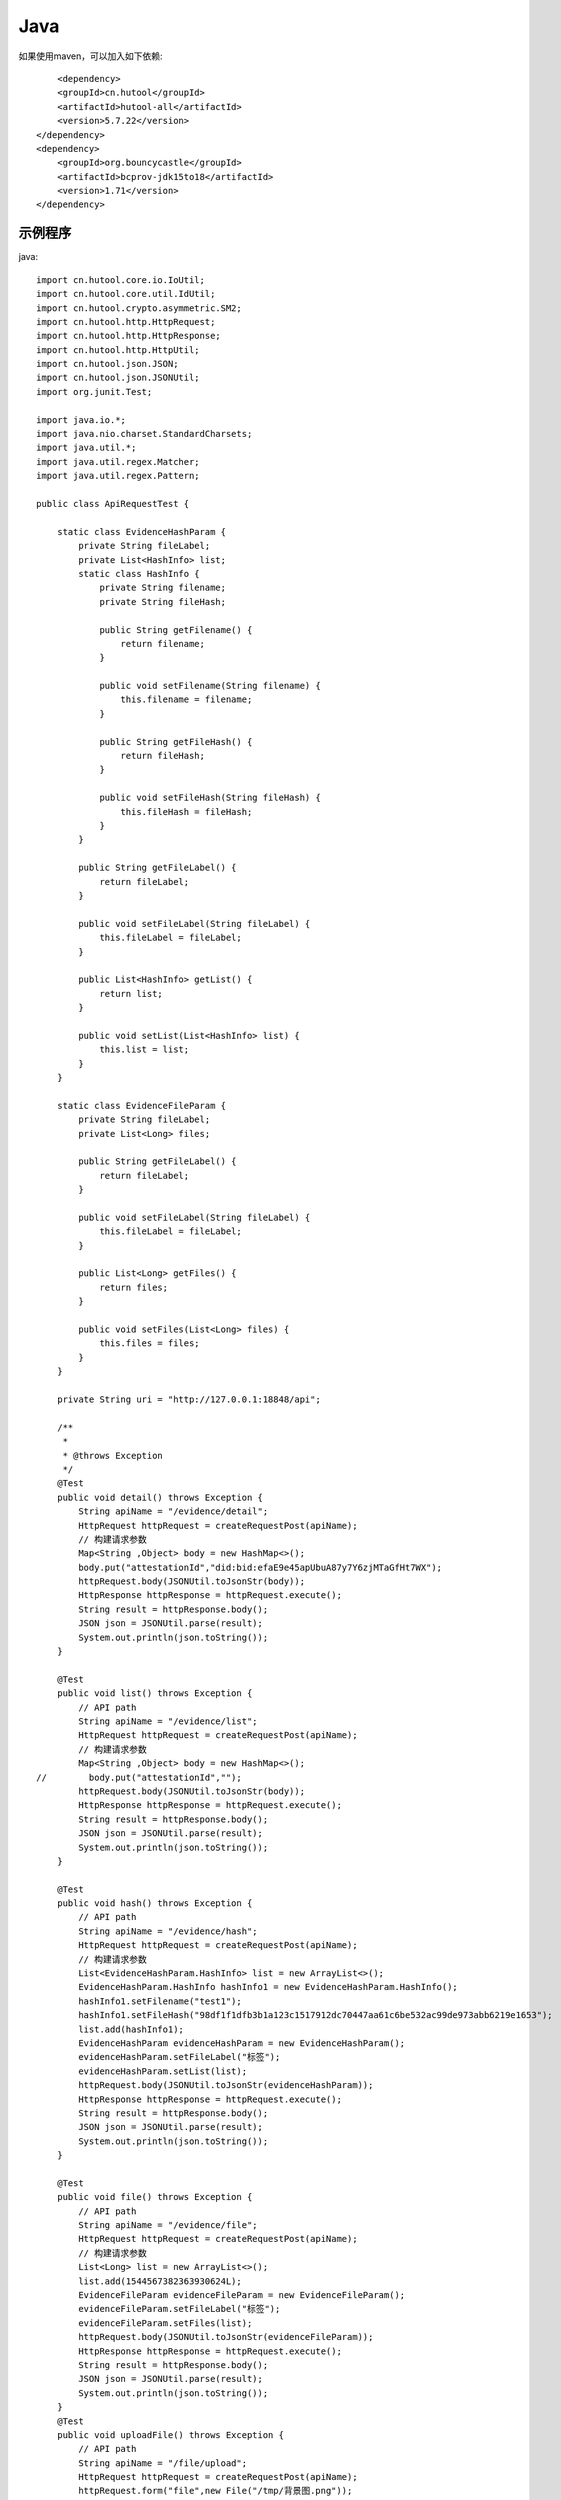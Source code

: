Java
=================

如果使用maven，可以加入如下依赖::

	<dependency>
        <groupId>cn.hutool</groupId>
        <artifactId>hutool-all</artifactId>
        <version>5.7.22</version>
    </dependency>
    <dependency>
        <groupId>org.bouncycastle</groupId>
        <artifactId>bcprov-jdk15to18</artifactId>
        <version>1.71</version>
    </dependency>


示例程序
------------------

java::


    import cn.hutool.core.io.IoUtil;
    import cn.hutool.core.util.IdUtil;
    import cn.hutool.crypto.asymmetric.SM2;
    import cn.hutool.http.HttpRequest;
    import cn.hutool.http.HttpResponse;
    import cn.hutool.http.HttpUtil;
    import cn.hutool.json.JSON;
    import cn.hutool.json.JSONUtil;
    import org.junit.Test;

    import java.io.*;
    import java.nio.charset.StandardCharsets;
    import java.util.*;
    import java.util.regex.Matcher;
    import java.util.regex.Pattern;

    public class ApiRequestTest {

        static class EvidenceHashParam {
            private String fileLabel;
            private List<HashInfo> list;
            static class HashInfo {
                private String filename;
                private String fileHash;

                public String getFilename() {
                    return filename;
                }

                public void setFilename(String filename) {
                    this.filename = filename;
                }

                public String getFileHash() {
                    return fileHash;
                }

                public void setFileHash(String fileHash) {
                    this.fileHash = fileHash;
                }
            }

            public String getFileLabel() {
                return fileLabel;
            }

            public void setFileLabel(String fileLabel) {
                this.fileLabel = fileLabel;
            }

            public List<HashInfo> getList() {
                return list;
            }

            public void setList(List<HashInfo> list) {
                this.list = list;
            }
        }

        static class EvidenceFileParam {
            private String fileLabel;
            private List<Long> files;

            public String getFileLabel() {
                return fileLabel;
            }

            public void setFileLabel(String fileLabel) {
                this.fileLabel = fileLabel;
            }

            public List<Long> getFiles() {
                return files;
            }

            public void setFiles(List<Long> files) {
                this.files = files;
            }
        }

        private String uri = "http://127.0.0.1:18848/api";

        /**
         *
         * @throws Exception
         */
        @Test
        public void detail() throws Exception {
            String apiName = "/evidence/detail";
            HttpRequest httpRequest = createRequestPost(apiName);
            // 构建请求参数
            Map<String ,Object> body = new HashMap<>();
            body.put("attestationId","did:bid:efaE9e45apUbuA87y7Y6zjMTaGfHt7WX");
            httpRequest.body(JSONUtil.toJsonStr(body));
            HttpResponse httpResponse = httpRequest.execute();
            String result = httpResponse.body();
            JSON json = JSONUtil.parse(result);
            System.out.println(json.toString());
        }

        @Test
        public void list() throws Exception {
            // API path
            String apiName = "/evidence/list";
            HttpRequest httpRequest = createRequestPost(apiName);
            // 构建请求参数
            Map<String ,Object> body = new HashMap<>();
    //        body.put("attestationId","");
            httpRequest.body(JSONUtil.toJsonStr(body));
            HttpResponse httpResponse = httpRequest.execute();
            String result = httpResponse.body();
            JSON json = JSONUtil.parse(result);
            System.out.println(json.toString());
        }

        @Test
        public void hash() throws Exception {
            // API path
            String apiName = "/evidence/hash";
            HttpRequest httpRequest = createRequestPost(apiName);
            // 构建请求参数
            List<EvidenceHashParam.HashInfo> list = new ArrayList<>();
            EvidenceHashParam.HashInfo hashInfo1 = new EvidenceHashParam.HashInfo();
            hashInfo1.setFilename("test1");
            hashInfo1.setFileHash("98df1f1dfb3b1a123c1517912dc70447aa61c6be532ac99de973abb6219e1653");
            list.add(hashInfo1);
            EvidenceHashParam evidenceHashParam = new EvidenceHashParam();
            evidenceHashParam.setFileLabel("标签");
            evidenceHashParam.setList(list);
            httpRequest.body(JSONUtil.toJsonStr(evidenceHashParam));
            HttpResponse httpResponse = httpRequest.execute();
            String result = httpResponse.body();
            JSON json = JSONUtil.parse(result);
            System.out.println(json.toString());
        }

        @Test
        public void file() throws Exception {
            // API path
            String apiName = "/evidence/file";
            HttpRequest httpRequest = createRequestPost(apiName);
            // 构建请求参数
            List<Long> list = new ArrayList<>();
            list.add(1544567382363930624L);
            EvidenceFileParam evidenceFileParam = new EvidenceFileParam();
            evidenceFileParam.setFileLabel("标签");
            evidenceFileParam.setFiles(list);
            httpRequest.body(JSONUtil.toJsonStr(evidenceFileParam));
            HttpResponse httpResponse = httpRequest.execute();
            String result = httpResponse.body();
            JSON json = JSONUtil.parse(result);
            System.out.println(json.toString());
        }
        @Test
        public void uploadFile() throws Exception {
            // API path
            String apiName = "/file/upload";
            HttpRequest httpRequest = createRequestPost(apiName);
            httpRequest.form("file",new File("/tmp/背景图.png"));
            httpRequest.form("type","video");

            HttpResponse httpResponse = httpRequest.execute();
            String result = httpResponse.body();
            JSON json = JSONUtil.parse(result);
            System.out.println(json.toString());
        }
        @Test
        public void download() throws Exception {
            // API path
            String apiName = "/file/download/1529707935276466176";
            HttpRequest httpRequest = createRequestGet(apiName);

            HttpResponse httpResponse = httpRequest.execute();
            String header = httpResponse.header("Content-Disposition");
            Pattern pattern = Pattern.compile(".*filename=\"(.*)\".*");
            Matcher matcher = pattern.matcher(header);
            String fileName = "";
            if (matcher.matches()) {
                fileName = matcher.group(1);
            }
            byte[] bytes = httpResponse.bodyBytes();
            IoUtil.write(new FileOutputStream("/tmp/" + fileName),true,bytes);
        }

        private HttpRequest createRequestPost(String apiName) throws Exception {
            // 构建请求
            HttpRequest httpRequest = HttpUtil.createPost(uri + apiName);
            setHttpRequestHeaders(httpRequest);
            return httpRequest;
        }
        private HttpRequest createRequestGet(String apiName) throws Exception {
            // 构建请求
            HttpRequest httpRequest = HttpUtil.createGet(uri + apiName);
            setHttpRequestHeaders(httpRequest);
            return httpRequest;
        }

        private HttpRequest setHttpRequestHeaders(HttpRequest httpRequest) throws Exception {
            // RSA私钥文件路径
            String privateKey = "308193020100301306072a8648ce3d020106082a811ccf5501822d047930770201010420ab398da2bb9268c226f4c5908e94841ca6d254a90cf6e66ad848c8e01ee86d33a00a06082a811ccf5501822da144034200049ab45581431741df119e74c8699fd2cb70caeda3c6f05383dd8b4294f3ff5f3c2d7959877584ec884b75a09af99aa69d69c17f6e3018283d0452cbd0debd5262";
            // 请求头
            String requestId = IdUtil.simpleUUID();
            String accessKey = "9d82aeae8c9b4c479715fc2923619472";
            String nonce = String.valueOf(System.currentTimeMillis() / 1000);

            //待签名数据 = requestId+accessKey+nonce
            String data = requestId + accessKey + nonce;
            // 开始签名
            SM2 sm2 = new SM2(privateKey,null);
            sm2.setMode(SM2Engine.Mode.C1C2C3);
            sm2.usePlainEncoding();
            // 签名使用Base64编码后得到的值即为请求头中signature字段的值
            String signatureData = Base64.getEncoder().encodeToString(sm2.sign(data.getBytes(StandardCharsets.UTF_8)));
            // 构建请求头
            Map<String ,String> headers = new HashMap<>();
            headers.put("request_id", requestId);
            headers.put("access_key", accessKey);
            headers.put("nonce",nonce);
            headers.put("signature",signatureData);
            httpRequest.addHeaders(headers);
            return httpRequest;
        }


    }

